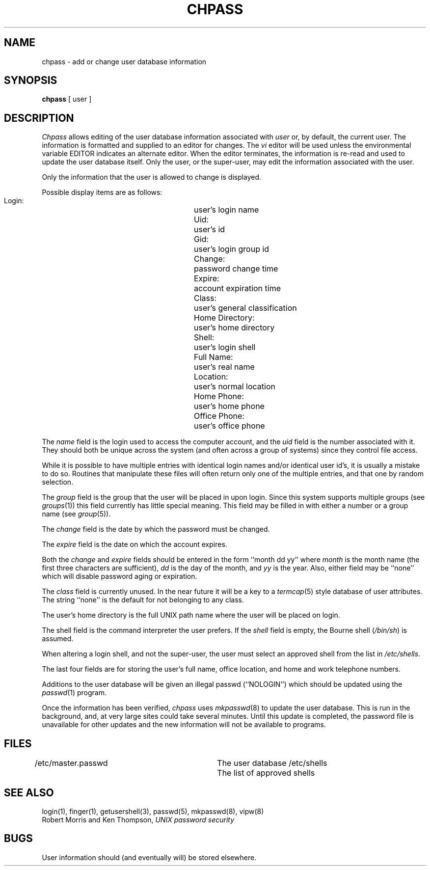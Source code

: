 .\" Copyright (c) 1988 The Regents of the University of California.
.\" All rights reserved.
.\"
.\" Redistribution and use in source and binary forms are permitted
.\" provided that the above copyright notice and this paragraph are
.\" duplicated in all such forms and that any documentation,
.\" advertising materials, and other materials related to such
.\" distribution and use acknowledge that the software was developed
.\" by the University of California, Berkeley.  The name of the
.\" University may not be used to endorse or promote products derived
.\" from this software without specific prior written permission.
.\" THIS SOFTWARE IS PROVIDED ``AS IS'' AND WITHOUT ANY EXPRESS OR
.\" IMPLIED WARRANTIES, INCLUDING, WITHOUT LIMITATION, THE IMPLIED
.\" WARRANTIES OF MERCHANTABILITY AND FITNESS FOR A PARTICULAR PURPOSE.
.\"
.\"	@(#)chpass.1	5.4 (Berkeley) 02/23/89
.\"
.TH CHPASS 1 ""
.UC 4
.SH NAME
chpass \- add or change user database information
.SH SYNOPSIS
.B chpass
[ user ]
.SH DESCRIPTION
.I Chpass
allows editing of the user database information associated
with
.I user
or, by default, the current user.
The information is formatted and supplied to an editor for changes.
The
.I vi
editor will be used unless the environmental variable EDITOR indicates
an alternate editor.
When the editor terminates, the information is re-read and used to
update the user database itself.
Only the user, or the super-user, may edit the information associated
with the user.
.PP
Only the information that the user is allowed to change is displayed.
.PP
Possible display items are as follows:
.PP
.RS
 Login:			user's login name
 Uid:			user's id
 Gid:			user's login group id
 Change:			password change time
 Expire:			account expiration time
 Class:			user's general classification
 Home Directory:	user's home directory
 Shell:			user's login shell
 Full Name:		user's real name
 Location:		user's normal location
 Home Phone:		user's home phone
 Office Phone:		user's office phone
.RE
.PP
.PP
The
.I name
field is the login used to access the computer account, and the
.I uid
field is the number associated with it.  They should both be unique
across the system (and often across a group of systems) since they
control file access.
.PP
While it is possible to have multiple entries with identical login names
and/or identical user id's, it is usually a mistake to do so.  Routines
that manipulate these files will often return only one of the multiple
entries, and that one by random selection.
.PP
The
.I group
field is the group that the user will be placed in upon login.
Since this system supports multiple groups (see
.IR groups (1))
this field currently has little special meaning.
This field may be filled in with either a number or a group name (see
.IR group (5)).
.PP
The
.I change
field is the date by which the password must be changed.
.PP
The
.I expire
field is the date on which the account expires.
.PP
Both the
.I change
and
.I expire
fields should be entered in the form ``month dd yy'' where
.I month
is the month name (the first three characters are sufficient),
.I dd
is the day of the month, and
.I yy
is the year.
Also, either field may be ``none'' which will disable password
aging or expiration.
.PP
The
.I class
field is currently unused.  In the near future it will be a key to
a
.IR termcap (5)
style database of user attributes.
The string ``none'' is the default for not belonging to any
class.
.PP
The user's home directory is the full UNIX path name where the user
will be placed on login.
.PP
The shell field is the command interpreter the user prefers.
If the
.I shell
field is empty, the Bourne shell (\fI/bin/sh\fP) is assumed.
.PP
When altering a login shell, and not the super-user, the user must
select an approved shell from the list in
.IR /etc/shells .
.PP
The last four fields are for storing the user's full name, office
location, and home and work telephone numbers.
.PP
Additions to the user database will be given an illegal passwd
(``NOLOGIN'') which should be updated using the
.IR passwd (1)
program.
.PP
Once the information has been verified,
.I chpass
uses
.IR mkpasswd (8)
to update the user database.  This is run in the background, and,
at very large sites could take several minutes.  Until this update
is completed, the password file is unavailable for other updates
and the new information will not be available to programs.
.SH FILES
.DT
/etc/master.passwd		The user database
/etc/shells			The list of approved shells
.RE
.SH "SEE ALSO"
login(1), finger(1), getusershell(3), passwd(5), mkpasswd(8), vipw(8)
.br
Robert Morris and Ken Thompson,
.I UNIX password security
.SH BUGS
User information should (and eventually will) be stored elsewhere.
